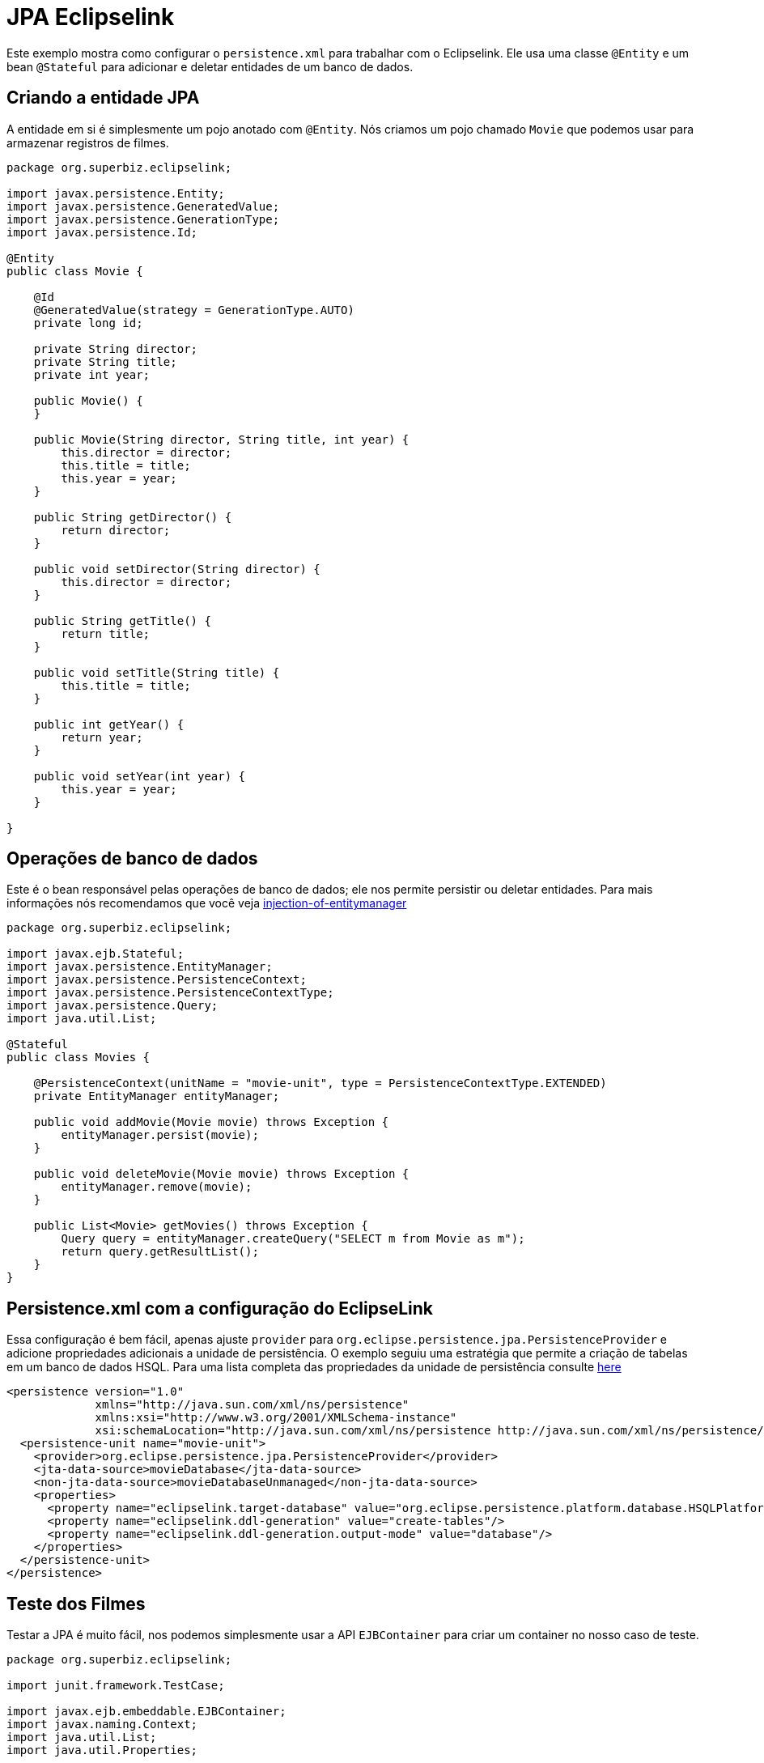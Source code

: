 = JPA Eclipselink
:index-group: JPA
:jbake-type: page
:jbake-status: published

Este exemplo mostra como configurar o
 `persistence.xml` para trabalhar com o Eclipselink. Ele usa uma classe `@Entity` e um bean `@Stateful` para adicionar e deletar entidades de um banco de dados.

== Criando a entidade JPA

A entidade em si é simplesmente um pojo anotado com `@Entity`.  Nós criamos um pojo chamado `Movie` que podemos usar para armazenar registros de filmes.

....
package org.superbiz.eclipselink;

import javax.persistence.Entity;
import javax.persistence.GeneratedValue;
import javax.persistence.GenerationType;
import javax.persistence.Id;

@Entity
public class Movie {

    @Id
    @GeneratedValue(strategy = GenerationType.AUTO)
    private long id;

    private String director;
    private String title;
    private int year;

    public Movie() {
    }

    public Movie(String director, String title, int year) {
        this.director = director;
        this.title = title;
        this.year = year;
    }

    public String getDirector() {
        return director;
    }

    public void setDirector(String director) {
        this.director = director;
    }

    public String getTitle() {
        return title;
    }

    public void setTitle(String title) {
        this.title = title;
    }

    public int getYear() {
        return year;
    }

    public void setYear(int year) {
        this.year = year;
    }

}
....

== Operações de banco de dados

Este é o bean responsável pelas operações de banco de dados; ele nos permite persistir ou deletar entidades.
Para mais informações nós recomendamos que você veja http://tomee.apache.org/examples-trunk/injection-of-entitymanager/README.html[injection-of-entitymanager]

....
package org.superbiz.eclipselink;

import javax.ejb.Stateful;
import javax.persistence.EntityManager;
import javax.persistence.PersistenceContext;
import javax.persistence.PersistenceContextType;
import javax.persistence.Query;
import java.util.List;

@Stateful
public class Movies {

    @PersistenceContext(unitName = "movie-unit", type = PersistenceContextType.EXTENDED)
    private EntityManager entityManager;

    public void addMovie(Movie movie) throws Exception {
        entityManager.persist(movie);
    }

    public void deleteMovie(Movie movie) throws Exception {
        entityManager.remove(movie);
    }

    public List<Movie> getMovies() throws Exception {
        Query query = entityManager.createQuery("SELECT m from Movie as m");
        return query.getResultList();
    }
}
....

== Persistence.xml com a configuração do EclipseLink 

Essa configuração é bem fácil, apenas ajuste `provider` para `org.eclipse.persistence.jpa.PersistenceProvider` e adicione propriedades adicionais a unidade de persistência.
O exemplo seguiu uma estratégia que permite a criação de tabelas em um banco de dados HSQL.
Para uma lista completa das propriedades da unidade de persistência consulte http://www.eclipse.org/eclipselink/api/2.4/org/eclipse/persistence/config/PersistenceUnitProperties.html[here]

 <persistence version="1.0"
              xmlns="http://java.sun.com/xml/ns/persistence"
              xmlns:xsi="http://www.w3.org/2001/XMLSchema-instance"
              xsi:schemaLocation="http://java.sun.com/xml/ns/persistence http://java.sun.com/xml/ns/persistence/persistence_1_0.xsd">
   <persistence-unit name="movie-unit">
     <provider>org.eclipse.persistence.jpa.PersistenceProvider</provider>
     <jta-data-source>movieDatabase</jta-data-source>
     <non-jta-data-source>movieDatabaseUnmanaged</non-jta-data-source>
     <properties>
       <property name="eclipselink.target-database" value="org.eclipse.persistence.platform.database.HSQLPlatform"/>
       <property name="eclipselink.ddl-generation" value="create-tables"/>
       <property name="eclipselink.ddl-generation.output-mode" value="database"/>
     </properties>
   </persistence-unit>
 </persistence>

== Teste dos Filmes

Testar a JPA é muito fácil, nos podemos simplesmente usar a API `EJBContainer` para criar um container no nosso caso de teste.

....
package org.superbiz.eclipselink;

import junit.framework.TestCase;

import javax.ejb.embeddable.EJBContainer;
import javax.naming.Context;
import java.util.List;
import java.util.Properties;

/**
 * @version $Revision: 607077 $ $Date: 2007-12-27 06:55:23 -0800 (Thu, 27 Dec 2007) $
 */
public class MoviesTest extends TestCase {

    public void test() throws Exception {
        Properties p = new Properties();
        p.put("movieDatabase", "new://Resource?type=DataSource");
        p.put("movieDatabase.JdbcDriver", "org.hsqldb.jdbcDriver");
        p.put("movieDatabase.JdbcUrl", "jdbc:hsqldb:mem:moviedb");

        final Context context = EJBContainer.createEJBContainer(p).getContext();

        Movies movies = (Movies) context.lookup("java:global/jpa-eclipselink/Movies");

        movies.addMovie(new Movie("Quentin Tarantino", "Reservoir Dogs", 1992));
        movies.addMovie(new Movie("Joel Coen", "Fargo", 1996));
        movies.addMovie(new Movie("Joel Coen", "The Big Lebowski", 1998));

        List<Movie> list = movies.getMovies();
        assertEquals("List.size()", 3, list.size());

        for (Movie movie : list) {
            movies.deleteMovie(movie);
        }

        assertEquals("Movies.getMovies()", 0, movies.getMovies().size());
    }
}
....

= Executando

Quando executamos nosso caso de teste, devemos ver uma saída semelhante a seguinte.

....
-------------------------------------------------------
 T E S T S
-------------------------------------------------------
Running org.superbiz.eclipselink.MoviesTest
Apache OpenEJB 4.0.0-beta-1    build: 20111002-04:06
http://tomee.apache.org/
INFO - openejb.home = /Users/dblevins/examples/jpa-eclipselink
INFO - openejb.base = /Users/dblevins/examples/jpa-eclipselink
INFO - Using 'javax.ejb.embeddable.EJBContainer=true'
INFO - Configuring Service(id=Default Security Service, type=SecurityService, provider-id=Default Security Service)
INFO - Configuring Service(id=Default Transaction Manager, type=TransactionManager, provider-id=Default Transaction Manager)
INFO - Configuring Service(id=movieDatabase, type=Resource, provider-id=Default JDBC Database)
INFO - Found EjbModule in classpath: /Users/dblevins/examples/jpa-eclipselink/target/classes
INFO - Beginning load: /Users/dblevins/examples/jpa-eclipselink/target/classes
INFO - Configuring enterprise application: /Users/dblevins/examples/jpa-eclipselink
INFO - Configuring Service(id=Default Stateful Container, type=Container, provider-id=Default Stateful Container)
INFO - Auto-creating a container for bean Movies: Container(type=STATEFUL, id=Default Stateful Container)
INFO - Configuring Service(id=Default Managed Container, type=Container, provider-id=Default Managed Container)
INFO - Auto-creating a container for bean org.superbiz.eclipselink.MoviesTest: Container(type=MANAGED, id=Default Managed Container)
INFO - Configuring PersistenceUnit(name=movie-unit, provider=org.eclipse.persistence.jpa.PersistenceProvider)
INFO - Auto-creating a Resource with id 'movieDatabaseNonJta' of type 'DataSource for 'movie-unit'.
INFO - Configuring Service(id=movieDatabaseNonJta, type=Resource, provider-id=movieDatabase)
INFO - Adjusting PersistenceUnit movie-unit <non-jta-data-source> to Resource ID 'movieDatabaseNonJta' from 'movieDatabaseUnmanaged'
INFO - Enterprise application "/Users/dblevins/examples/jpa-eclipselink" loaded.
INFO - Assembling app: /Users/dblevins/examples/jpa-eclipselink
INFO - PersistenceUnit(name=movie-unit, provider=org.eclipse.persistence.jpa.PersistenceProvider) - provider time 511ms
INFO - Jndi(name="java:global/jpa-eclipselink/Movies!org.superbiz.eclipselink.Movies")
INFO - Jndi(name="java:global/jpa-eclipselink/Movies")
INFO - Jndi(name="java:global/EjbModule225280863/org.superbiz.eclipselink.MoviesTest!org.superbiz.eclipselink.MoviesTest")
INFO - Jndi(name="java:global/EjbModule225280863/org.superbiz.eclipselink.MoviesTest")
INFO - Created Ejb(deployment-id=Movies, ejb-name=Movies, container=Default Stateful Container)
INFO - Created Ejb(deployment-id=org.superbiz.eclipselink.MoviesTest, ejb-name=org.superbiz.eclipselink.MoviesTest, container=Default Managed Container)
INFO - Started Ejb(deployment-id=Movies, ejb-name=Movies, container=Default Stateful Container)
INFO - Started Ejb(deployment-id=org.superbiz.eclipselink.MoviesTest, ejb-name=org.superbiz.eclipselink.MoviesTest, container=Default Managed Container)
INFO - Deployed Application(path=/Users/dblevins/examples/jpa-eclipselink)
Tests run: 1, Failures: 0, Errors: 0, Skipped: 0, Time elapsed: 3.188 sec

Results :

Tests run: 1, Failures: 0, Errors: 0, Skipped: 0
....
